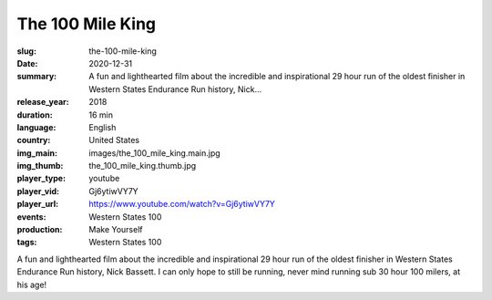 The 100 Mile King
#################

:slug: the-100-mile-king
:date: 2020-12-31
:summary: A fun and lighthearted film about the incredible and inspirational 29 hour run of the oldest finisher in Western States Endurance Run history, Nick...
:release_year: 2018
:duration: 16 min
:language: English
:country: United States
:img_main: images/the_100_mile_king.main.jpg
:img_thumb: the_100_mile_king.thumb.jpg
:player_type: youtube
:player_vid: Gj6ytiwVY7Y
:player_url: https://www.youtube.com/watch?v=Gj6ytiwVY7Y
:events: Western States 100
:production: Make Yourself
:tags: Western States 100

A fun and lighthearted film about the incredible and inspirational 29 hour run of the oldest finisher in Western States Endurance Run history, Nick Bassett.  I can only hope to still be running, never mind running sub 30 hour 100 milers, at his age!
